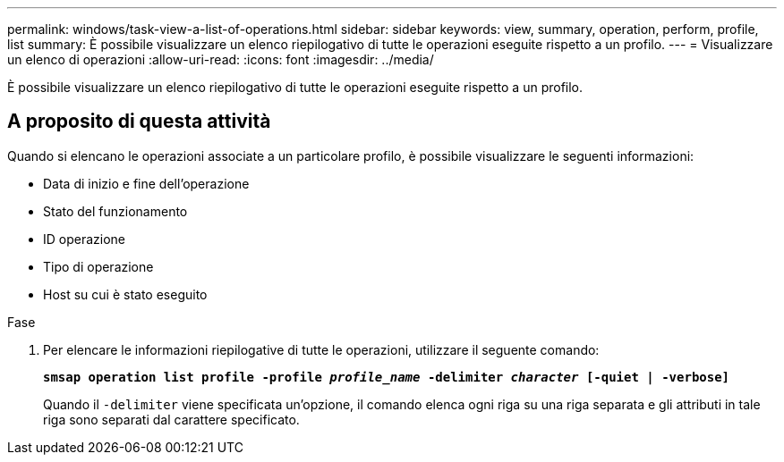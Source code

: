 ---
permalink: windows/task-view-a-list-of-operations.html 
sidebar: sidebar 
keywords: view, summary, operation, perform, profile, list 
summary: È possibile visualizzare un elenco riepilogativo di tutte le operazioni eseguite rispetto a un profilo. 
---
= Visualizzare un elenco di operazioni
:allow-uri-read: 
:icons: font
:imagesdir: ../media/


[role="lead"]
È possibile visualizzare un elenco riepilogativo di tutte le operazioni eseguite rispetto a un profilo.



== A proposito di questa attività

Quando si elencano le operazioni associate a un particolare profilo, è possibile visualizzare le seguenti informazioni:

* Data di inizio e fine dell'operazione
* Stato del funzionamento
* ID operazione
* Tipo di operazione
* Host su cui è stato eseguito


.Fase
. Per elencare le informazioni riepilogative di tutte le operazioni, utilizzare il seguente comando:
+
`*smsap operation list profile -profile _profile_name_ -delimiter _character_ [-quiet | -verbose]*`

+
Quando il `-delimiter` viene specificata un'opzione, il comando elenca ogni riga su una riga separata e gli attributi in tale riga sono separati dal carattere specificato.


